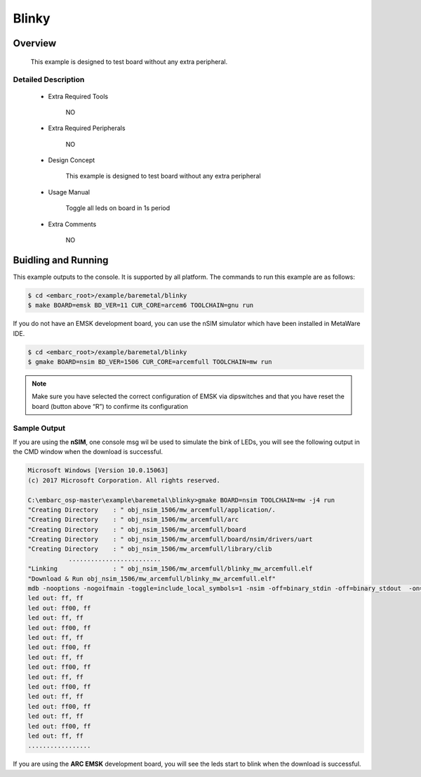 .. _example_blinky:

Blinky
######

Overview
********

 This example is designed to test board without any extra peripheral.

Detailed Description
====================
 * Extra Required Tools

    NO

 * Extra Required Peripherals

    NO

 * Design Concept

    This example is designed to test board without any extra peripheral

 * Usage Manual

    Toggle all leds on board in 1s period

 * Extra Comments

    NO

Buidling and Running
********************

This example outputs to the console. It is supported by all platform. The commands
to run this example are as follows:

.. code-block:: console

    $ cd <embarc_root>/example/baremetal/blinky
    $ make BOARD=emsk BD_VER=11 CUR_CORE=arcem6 TOOLCHAIN=gnu run

If you do not have an EMSK development board, you can use the nSIM simulator
which have been installed in MetaWare IDE.

.. code-block:: console

    $ cd <embarc_root>/example/baremetal/blinky
    $ gmake BOARD=nsim BD_VER=1506 CUR_CORE=arcemfull TOOLCHAIN=mw run

.. note:: Make sure you have selected the correct configuration of EMSK via dipswitches and that you have reset the board (button above “R”) to confirme its configuration

Sample Output
=============

If you are using the **nSIM**, one console msg wil be used to simulate the
bink of LEDs, you will see the following output in the CMD window when the
download is successful.

.. code-block:: console

    Microsoft Windows [Version 10.0.15063]
    (c) 2017 Microsoft Corporation. All rights reserved.

    C:\embarc_osp-master\example\baremetal\blinky>gmake BOARD=nsim TOOLCHAIN=mw -j4 run
    "Creating Directory    : " obj_nsim_1506/mw_arcemfull/application/.
    "Creating Directory    : " obj_nsim_1506/mw_arcemfull/arc
    "Creating Directory    : " obj_nsim_1506/mw_arcemfull/board
    "Creating Directory    : " obj_nsim_1506/mw_arcemfull/board/nsim/drivers/uart
    "Creating Directory    : " obj_nsim_1506/mw_arcemfull/library/clib
               .........................
    "Linking               : " obj_nsim_1506/mw_arcemfull/blinky_mw_arcemfull.elf
    "Download & Run obj_nsim_1506/mw_arcemfull/blinky_mw_arcemfull.elf"
    mdb -nooptions -nogoifmain -toggle=include_local_symbols=1 -nsim -off=binary_stdin -off=binary_stdout  -on=load_at_paddr -on=reset_upon_restart -off=flush_pipe -off=cr_for_more -OKN  -arcv2em -core2 -Xtimer0 -Xtimer1 -Xlib -Xmpy_option=6 -Xdiv_rem=radix2 -Xcode_density -Xatomic -Xbitscan -Xbarrel_shifter -mpu -mpu_regions=16 -Xdsp2 -Xdsp_complex -Xdsp_divsqrt=radix2 -Xdsp_itu -Xdsp_accshift=full -Xagu_large -Xxy -Xbitstream -Xfpus_div -Xfpu_mac -Xfpus_mpy_slow -Xfpus_div_slow -firq -interrupts=8 -ext_interrupts=6 -interrupt_priorities=16 -icache_feature=2 -iccm_base=0x00000000 -iccm_size=0x00080000 -dcache_feature=2 -dccm_base=0x80000000 -dccm_size=0x00080000 -rgf_num_banks=2 -rgf_banked_regs=32 -pc_width=32 -dmac -dmac_channels=2 -dmac_registers=0 -dmac_fifo_depth=2 -dmac_int_config=single_internal -run obj_nsim_1506/mw_arcemfull/blinky_mw_arcemfull.elf
    led out: ff, ff
    led out: ff00, ff
    led out: ff, ff
    led out: ff00, ff
    led out: ff, ff
    led out: ff00, ff
    led out: ff, ff
    led out: ff00, ff
    led out: ff, ff
    led out: ff00, ff
    led out: ff, ff
    led out: ff00, ff
    led out: ff, ff
    led out: ff00, ff
    led out: ff, ff
    .................

If you are using the **ARC EMSK** development board, you will see the leds
start to blink when the download is successful.

